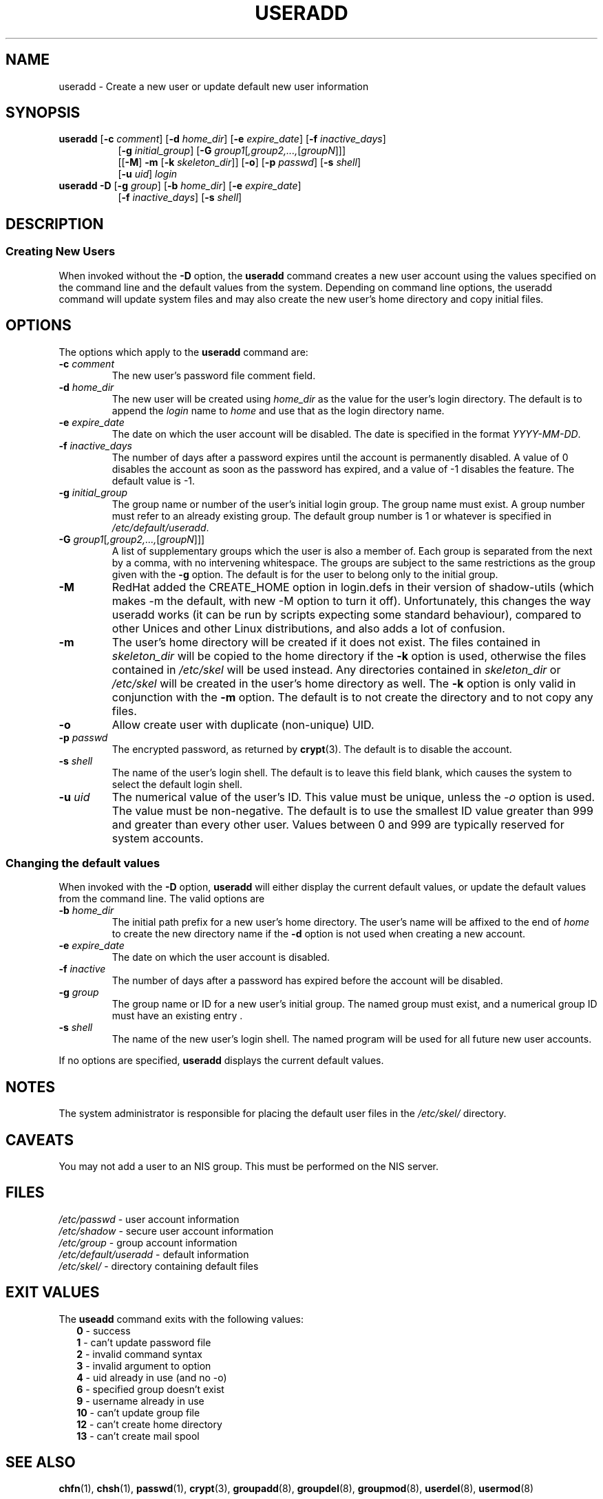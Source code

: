.\" $Id: useradd.8,v 1.29 2005/04/18 19:21:33 kloczek Exp $
.\" Copyright 1991 - 1994, Julianne Frances Haugh
.\" All rights reserved.
.\"
.\" Redistribution and use in source and binary forms, with or without
.\" modification, are permitted provided that the following conditions
.\" are met:
.\" 1. Redistributions of source code must retain the above copyright
.\"    notice, this list of conditions and the following disclaimer.
.\" 2. Redistributions in binary form must reproduce the above copyright
.\"    notice, this list of conditions and the following disclaimer in the
.\"    documentation and/or other materials provided with the distribution.
.\" 3. Neither the name of Julianne F. Haugh nor the names of its contributors
.\"    may be used to endorse or promote products derived from this software
.\"    without specific prior written permission.
.\"
.\" THIS SOFTWARE IS PROVIDED BY JULIE HAUGH AND CONTRIBUTORS ``AS IS'' AND
.\" ANY EXPRESS OR IMPLIED WARRANTIES, INCLUDING, BUT NOT LIMITED TO, THE
.\" IMPLIED WARRANTIES OF MERCHANTABILITY AND FITNESS FOR A PARTICULAR PURPOSE
.\" ARE DISCLAIMED.  IN NO EVENT SHALL JULIE HAUGH OR CONTRIBUTORS BE LIABLE
.\" FOR ANY DIRECT, INDIRECT, INCIDENTAL, SPECIAL, EXEMPLARY, OR CONSEQUENTIAL
.\" DAMAGES (INCLUDING, BUT NOT LIMITED TO, PROCUREMENT OF SUBSTITUTE GOODS
.\" OR SERVICES; LOSS OF USE, DATA, OR PROFITS; OR BUSINESS INTERRUPTION)
.\" HOWEVER CAUSED AND ON ANY THEORY OF LIABILITY, WHETHER IN CONTRACT, STRICT
.\" LIABILITY, OR TORT (INCLUDING NEGLIGENCE OR OTHERWISE) ARISING IN ANY WAY
.\" OUT OF THE USE OF THIS SOFTWARE, EVEN IF ADVISED OF THE POSSIBILITY OF
.\" SUCH DAMAGE.
.TH USERADD 8
.SH NAME
useradd \- Create a new user or update default new user information
.SH SYNOPSIS
.TP 8
\fBuseradd\fR [\fB\-c\fR \fIcomment\fR] [\fB\-d\fR \fIhome_dir\fR] [\fB\-e\fR \fIexpire_date\fR] [\fB\-f\fR \fIinactive_days\fR]
.br
[\fB\-g\fR \fIinitial_group\fR] [\fB\-G\fR \fIgroup1\fR[\fI,group2,...,\fR[\fIgroupN\fR]\fR]]
.br
[[\fB\-M\fR] \fB\-m\fR [\fB\-k\fR \fIskeleton_dir\fR]] [\fB\-o\fR] [\fB\-p\fR \fIpasswd\fR] [\fB\-s\fR \fIshell\fR]
.br
[\fB\-u\fR \fIuid\fR] \fIlogin\fR
.TP 8
\fBuseradd\fR \fB\-D\fR [\fB\-g\fR \fIgroup\fR] [\fB\-b\fR \fIhome_dir\fR] [\fB\-e\fR \fIexpire_date\fR]
.br
[\fB\-f\fR \fIinactive_days\fR] [\fB\-s\fR \fIshell\fR]
.SH DESCRIPTION
.SS Creating New Users
When invoked without the \fB\-D\fR option, the \fBuseradd\fR command creates
a new user account using the values specified on the command line and the
default values from the system. Depending on command line options, the
useradd command will update system files and may also create the new user's
home directory and copy initial files.
.SH OPTIONS
The options which apply to the
\fBuseradd\fR command are:
.IP "\fB\-c\fR \fIcomment\fR"
The new user's password file comment field.
.IP "\fB\-d\fR \fIhome_dir\fR"
The new user will be created using \fIhome_dir\fR as the value for the
user's login directory. The default is to append the \fIlogin\fR name to
\fIhome\fR and use that as the login directory name.
.IP "\fB\-e\fR \fIexpire_date\fR"
The date on which the user account will be disabled. The date is specified
in the format \fIYYYY\-MM\-DD\fR.
.IP "\fB\-f\fR \fIinactive_days\fR"
The number of days after a password expires until the account is permanently
disabled. A value of 0 disables the account as soon as the password has
expired, and a value of \-1 disables the feature. The default value is \-1.
.IP "\fB\-g\fR \fIinitial_group\fR"
The group name or number of the user's initial login group. The group name
must exist.  A group number must refer to an already existing group. The
default group number is 1 or whatever is specified in
\fI/etc/default/useradd\fR.
.IP "\fB\-G\fR \fIgroup1\fR[\fI,group2,...,\fR[\fIgroupN\fR]\fR]]"
A list of supplementary groups which the user is also a member of. Each
group is separated from the next by a comma, with no intervening whitespace.
The groups are subject to the same restrictions as the group given with the
\fB\-g\fR option. The default is for the user to belong only to the initial
group.
.IP \fB\-M\fR
RedHat added the CREATE_HOME option in login.defs in their version of
shadow\-utils (which makes \-m the default, with new \-M option to turn it
off). Unfortunately, this changes the way useradd works (it can be run by
scripts expecting some standard behaviour), compared to other Unices and
other Linux distributions, and also adds a lot of confusion.
.IP \fB\-m\fR
The user's home directory will be created if it does not exist. The files
contained in \fIskeleton_dir\fR will be copied to the home directory if the
\fB\-k\fR option is used, otherwise the files contained in \fI/etc/skel\fR
will be used instead. Any directories contained in \fIskeleton_dir\fR or
\fI/etc/skel\fR will be created in the user's home directory as well. The
\fB\-k\fR option is only valid in conjunction with the \fB\-m\fR option. The
default is to not create the directory and to not copy any files.
.IP "\fB\-o\fR"
Allow create user with duplicate (non\-unique) UID.
.IP "\fB\-p\fR \fIpasswd\fR"
The encrypted password, as returned by \fBcrypt\fR(3). The default is to
disable the account.
.IP "\fB\-s\fR \fIshell\fR"
The name of the user's login shell. The default is to leave this field
blank, which causes the system to select the default login shell.
.IP "\fB\-u\fR \fIuid\fR"
The numerical value of the user's ID. This value must be unique, unless the
\fI\-o\fR option is used. The value must be non\-negative. The default is to
use the smallest ID value greater than 999 and greater than every other user.
Values between 0 and 999 are typically reserved for system accounts.
.SS Changing the default values
When invoked with the \fB\-D\fR option, \fBuseradd\fR will either display the
current default values, or update the default values from the command line.
The valid options are
.IP "\fB\-b\fR \fIhome_dir\fR"
The initial path prefix for a new user's home directory. The user's name
will be affixed to the end of \fIhome\fR to create the new directory
name if the \fB\-d\fR option is not used when creating a new account.
.IP "\fB\-e\fR \fIexpire_date\fR"
The date on which the user account is disabled.
.IP "\fB\-f\fR \fIinactive\fR"
The number of days after a password has expired before the account will be
disabled.
.IP "\fB\-g\fR \fIgroup\fR"
The group name or ID for a new user's initial group. The named group must
exist, and a numerical group ID must have an existing entry .
.IP "\fB\-s\fR \fIshell\fR"
The name of the new user's login shell. The named program will be used for
all future new user accounts.
.PP
If no options are specified, \fBuseradd\fR displays the current default
values.
.SH NOTES
The system administrator is responsible for placing the default user files
in the \fI/etc/skel/\fR directory.
.SH CAVEATS
You may not add a user to an NIS group. This must be performed on the NIS
server.
.SH FILES
\fI/etc/passwd\fR			\- user account information
.br
\fI/etc/shadow\fR			\- secure user account information
.br
\fI/etc/group\fR			\- group account information
.br
\fI/etc/default/useradd\fR	\- default information
.br
\fI/etc/skel/\fR			\- directory containing default files
.SH EXIT VALUES
.TP 2
The \fBuseadd\fR command exits with the following values:
.br
\fB0\fR	\- success
.br
\fB1\fR	\- can't update password file
.br
\fB2\fR	\- invalid command syntax
.br
\fB3\fR	\- invalid argument to option
.br
\fB4\fR	\- uid already in use (and no \-o)
.br
\fB6\fR	\- specified group doesn't exist
.br
\fB9\fR	\- username already in use
.br
\fB10\fR	\- can't update group file
.br
\fB12\fR	\- can't create home directory
.br
\fB13\fR	\- can't create mail spool
.SH SEE ALSO
.BR chfn (1),
.BR chsh (1),
.BR passwd (1),
.BR crypt (3),
.BR groupadd (8),
.BR groupdel (8),
.BR groupmod (8),
.BR userdel (8),
.BR usermod (8)
.SH AUTHOR
Julianne Frances Haugh (jockgrrl@ix.netcom.com)
